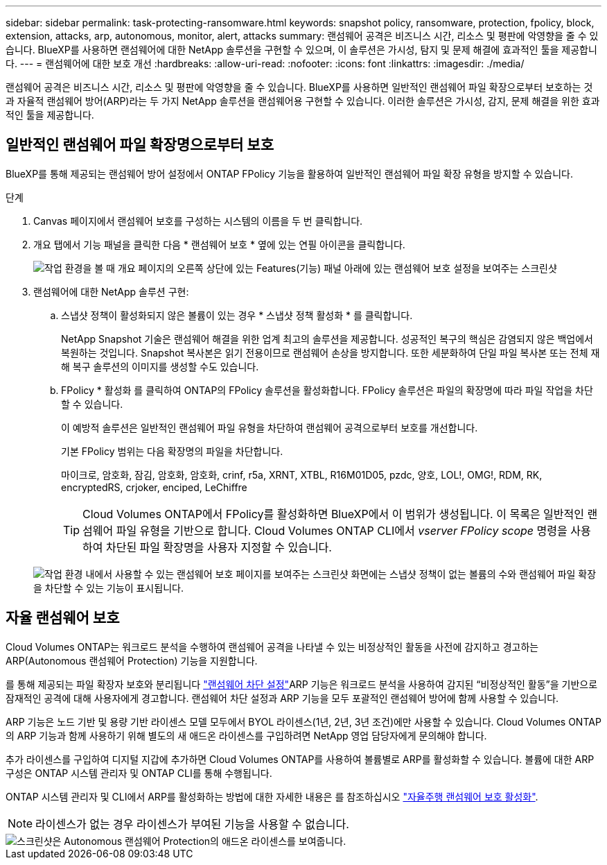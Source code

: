 ---
sidebar: sidebar 
permalink: task-protecting-ransomware.html 
keywords: snapshot policy, ransomware, protection, fpolicy, block, extension, attacks, arp, autonomous, monitor, alert, attacks 
summary: 랜섬웨어 공격은 비즈니스 시간, 리소스 및 평판에 악영향을 줄 수 있습니다. BlueXP를 사용하면 랜섬웨어에 대한 NetApp 솔루션을 구현할 수 있으며, 이 솔루션은 가시성, 탐지 및 문제 해결에 효과적인 툴을 제공합니다. 
---
= 랜섬웨어에 대한 보호 개선
:hardbreaks:
:allow-uri-read: 
:nofooter: 
:icons: font
:linkattrs: 
:imagesdir: ./media/


[role="lead"]
랜섬웨어 공격은 비즈니스 시간, 리소스 및 평판에 악영향을 줄 수 있습니다. BlueXP를 사용하면 일반적인 랜섬웨어 파일 확장으로부터 보호하는 것과 자율적 랜섬웨어 방어(ARP)라는 두 가지 NetApp 솔루션을 랜섬웨어용 구현할 수 있습니다. 이러한 솔루션은 가시성, 감지, 문제 해결을 위한 효과적인 툴을 제공합니다.



== 일반적인 랜섬웨어 파일 확장명으로부터 보호

BlueXP를 통해 제공되는 랜섬웨어 방어 설정에서 ONTAP FPolicy 기능을 활용하여 일반적인 랜섬웨어 파일 확장 유형을 방지할 수 있습니다.

.단계
. Canvas 페이지에서 랜섬웨어 보호를 구성하는 시스템의 이름을 두 번 클릭합니다.
. 개요 탭에서 기능 패널을 클릭한 다음 * 랜섬웨어 보호 * 옆에 있는 연필 아이콘을 클릭합니다.
+
image::screenshot_features_ransomware.png[작업 환경을 볼 때 개요 페이지의 오른쪽 상단에 있는 Features(기능) 패널 아래에 있는 랜섬웨어 보호 설정을 보여주는 스크린샷]

. 랜섬웨어에 대한 NetApp 솔루션 구현:
+
.. 스냅샷 정책이 활성화되지 않은 볼륨이 있는 경우 * 스냅샷 정책 활성화 * 를 클릭합니다.
+
NetApp Snapshot 기술은 랜섬웨어 해결을 위한 업계 최고의 솔루션을 제공합니다. 성공적인 복구의 핵심은 감염되지 않은 백업에서 복원하는 것입니다. Snapshot 복사본은 읽기 전용이므로 랜섬웨어 손상을 방지합니다. 또한 세분화하여 단일 파일 복사본 또는 전체 재해 복구 솔루션의 이미지를 생성할 수도 있습니다.

.. FPolicy * 활성화 를 클릭하여 ONTAP의 FPolicy 솔루션을 활성화합니다. FPolicy 솔루션은 파일의 확장명에 따라 파일 작업을 차단할 수 있습니다.
+
이 예방적 솔루션은 일반적인 랜섬웨어 파일 유형을 차단하여 랜섬웨어 공격으로부터 보호를 개선합니다.

+
기본 FPolicy 범위는 다음 확장명의 파일을 차단합니다.

+
마이크로, 암호화, 잠김, 암호화, 암호화, crinf, r5a, XRNT, XTBL, R16M01D05, pzdc, 양호, LOL!, OMG!, RDM, RK, encryptedRS, crjoker, enciped, LeChiffre

+

TIP: Cloud Volumes ONTAP에서 FPolicy를 활성화하면 BlueXP에서 이 범위가 생성됩니다. 이 목록은 일반적인 랜섬웨어 파일 유형을 기반으로 합니다. Cloud Volumes ONTAP CLI에서 _vserver FPolicy scope_ 명령을 사용하여 차단된 파일 확장명을 사용자 지정할 수 있습니다.

+
image:screenshot_ransomware_protection.gif["작업 환경 내에서 사용할 수 있는 랜섬웨어 보호 페이지를 보여주는 스크린샷 화면에는 스냅샷 정책이 없는 볼륨의 수와 랜섬웨어 파일 확장을 차단할 수 있는 기능이 표시됩니다."]







== 자율 랜섬웨어 보호

Cloud Volumes ONTAP는 워크로드 분석을 수행하여 랜섬웨어 공격을 나타낼 수 있는 비정상적인 활동을 사전에 감지하고 경고하는 ARP(Autonomous 랜섬웨어 Protection) 기능을 지원합니다.

를 통해 제공되는 파일 확장자 보호와 분리됩니다 https://docs.netapp.com/us-en/bluexp-cloud-volumes-ontap/task-protecting-ransomware.html#protection-from-common-ransomware-file-extensions["랜섬웨어 차단 설정"]ARP 기능은 워크로드 분석을 사용하여 감지된 “비정상적인 활동”을 기반으로 잠재적인 공격에 대해 사용자에게 경고합니다. 랜섬웨어 차단 설정과 ARP 기능을 모두 포괄적인 랜섬웨어 방어에 함께 사용할 수 있습니다.

ARP 기능은 노드 기반 및 용량 기반 라이센스 모델 모두에서 BYOL 라이센스(1년, 2년, 3년 조건)에만 사용할 수 있습니다. Cloud Volumes ONTAP의 ARP 기능과 함께 사용하기 위해 별도의 새 애드온 라이센스를 구입하려면 NetApp 영업 담당자에게 문의해야 합니다.

추가 라이센스를 구입하여 디지털 지갑에 추가하면 Cloud Volumes ONTAP를 사용하여 볼륨별로 ARP를 활성화할 수 있습니다. 볼륨에 대한 ARP 구성은 ONTAP 시스템 관리자 및 ONTAP CLI를 통해 수행됩니다.

ONTAP 시스템 관리자 및 CLI에서 ARP를 활성화하는 방법에 대한 자세한 내용은 를 참조하십시오 https://docs.netapp.com/us-en/ontap/anti-ransomware/enable-task.html["자율주행 랜섬웨어 보호 활성화"^].


NOTE: 라이센스가 없는 경우 라이센스가 부여된 기능을 사용할 수 없습니다.

image::screenshot_arp.png[스크린샷은 Autonomous 랜섬웨어 Protection의 애드온 라이센스를 보여줍니다.]
